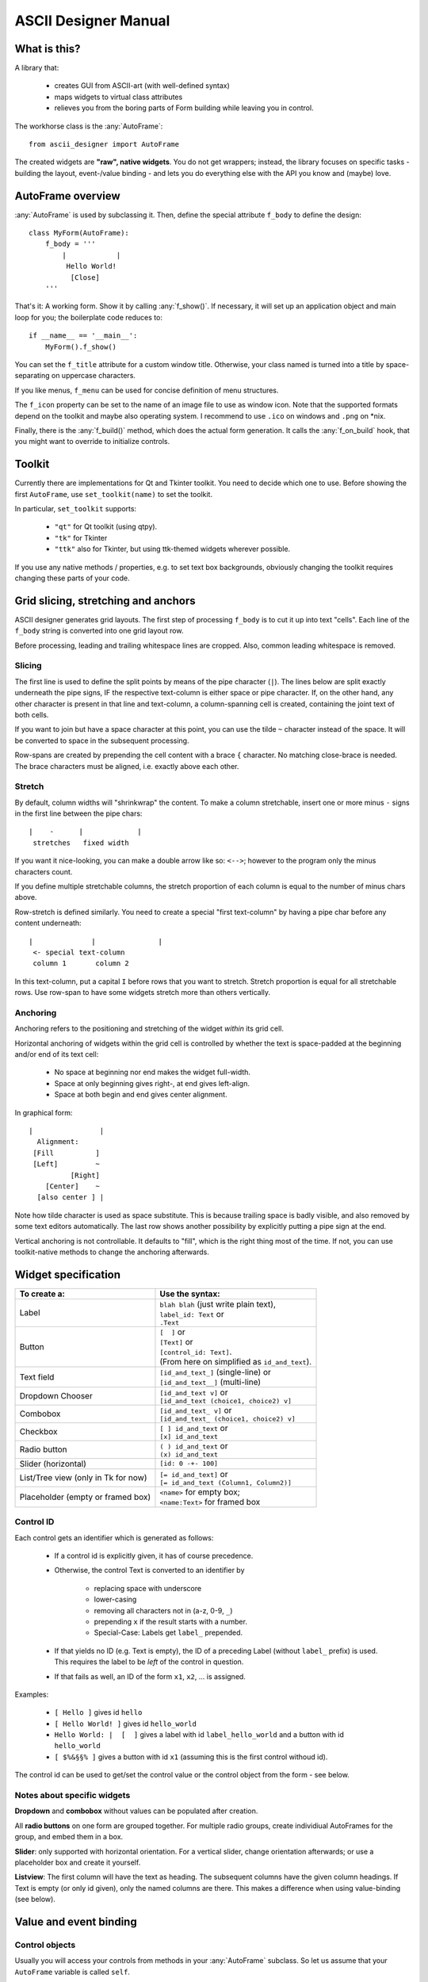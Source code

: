 
ASCII Designer Manual
=====================

.. default-role:: py:obj

What is this?
-------------

A library that:

 * creates GUI from ASCII-art (with well-defined syntax)
 * maps widgets to virtual class attributes
 * relieves you from the boring parts of Form building while leaving you in 
   control.
 
The workhorse class is the :any:`AutoFrame`::

    from ascii_designer import AutoFrame
    
The created widgets are **"raw", native widgets**. You do not get wrappers; 
instead, the library focuses on specific tasks - building the layout, 
event-/value binding - and lets you do everything else with the API you know and 
(maybe) love.


AutoFrame overview
------------------

:any:`AutoFrame` is used by subclassing it. Then, define the special attribute 
``f_body`` to define the design::

    class MyForm(AutoFrame):
        f_body = '''
            |            |
             Hello World!
              [Close]
        '''

That's it: A working form. Show it by calling :any:`f_show()`. If necessary, it 
will set up an application object and main loop for you; the boilerplate code 
reduces to::

    if __name__ == '__main__':
        MyForm().f_show()
        
You can set the ``f_title`` attribute for a custom window title. Otherwise, your 
class named is turned into a title by space-separating on uppercase characters.

If you like menus, ``f_menu`` can be used for concise definition of menu
structures.

The ``f_icon`` property can be set to the name of an image file to use as window
icon. Note that the supported formats depend on the toolkit and maybe also
operating system. I recommend to use ``.ico`` on windows and ``.png`` on *nix.
        
Finally, there is the :any:`f_build()` method, which does the actual form
generation. It calls the :any:`f_on_build` hook, that you might want to
override to initialize controls.

Toolkit
-------

Currently there are implementations for Qt and Tkinter toolkit. You need to
decide which one to use. Before showing the first ``AutoFrame``, use
``set_toolkit(name)`` to set the toolkit.

In particular, ``set_toolkit`` supports:

 * ``"qt"`` for Qt toolkit (using qtpy).
 * ``"tk"`` for Tkinter
 * ``"ttk"`` also for Tkinter, but using ttk-themed widgets wherever possible.

If you use any native methods / properties, e.g. to set text box backgrounds,
obviously changing the toolkit requires changing these parts of your code.


Grid slicing, stretching and anchors
------------------------------------

ASCII designer generates grid layouts. The first step of processing ``f_body`` 
is to cut it up into text "cells". Each line of the ``f_body`` string is 
converted into one grid layout row. 

Before processing, leading and trailing whitespace lines are cropped. Also, 
common leading whitespace is removed.

Slicing
.......

The first line is used to define the split
points by means of the pipe character (``|``). The lines below are split exactly 
underneath the pipe signs, IF the respective text-column is either space or pipe 
character. If, on the other hand, any other character is present in that line 
and text-column, a column-spanning cell is created, containing the joint text 
of both cells.

If you want to join but have a space character at this point, you can use the 
tilde ``~`` character instead of the space. It will be converted to space in the 
subsequent processing.

Row-spans are created by prepending the cell content with a brace ``{`` 
character. No matching close-brace is needed. The brace characters must be 
aligned, i.e. exactly above each other.

Stretch
.......

By default, column widths will "shrinkwrap" the content. To make a column 
stretchable, insert one or more minus ``-`` signs in the first line between the 
pipe chars::

    |    -      |             |
     stretches   fixed width
    
If you want it nice-looking, you can make a double arrow like so: 
``<-->``; however to the program only the minus characters count.

If you define multiple stretchable columns, the stretch proportion of each 
column is equal to the number of minus chars above.

Row-stretch is defined similarly. You need to create a special "first 
text-column" by having a pipe char before any content underneath::

 |              |               |
  <- special text-column
  column 1       column 2
  
In this text-column, put a capital ``I`` before rows that you want to stretch.
Stretch proportion is equal for all stretchable rows. Use row-span to have some 
widgets stretch more than others vertically.

Anchoring
.........

Anchoring refers to the positioning and stretching of the widget *within* its 
grid cell.

Horizontal anchoring of widgets within the grid cell is controlled by whether 
the text is space-padded at the beginning and/or end of its text cell:

 * No space at beginning nor end makes the widget full-width.
 * Space at only beginning gives right-, at end gives left-align.
 * Space at both begin and end gives center alignment.
 
In graphical form::

 |                |
   Alignment:
  [Fill          ]
  [Left]         ~
           [Right]
     [Center]    ~
   [also center ] |
     
Note how tilde character is used as space substitute. This is because trailing 
space is badly visible, and also removed by some text editors automatically. The 
last row shows another possibility by explicitly putting a pipe sign at the end.
  
Vertical anchoring is not controllable. It defaults to "fill", which is the 
right thing most of the time. If not, you can use toolkit-native methods to 
change the anchoring afterwards.


Widget specification
--------------------

+-----------------------+------------------------------------------+
| To create a:          | Use the syntax:                          |
+=======================+==========================================+
| Label                 | | ``blah blah`` (just write plain text), |
|                       | | ``label_id: Text`` or                  |
|                       | | ``.Text``                              |
+-----------------------+------------------------------------------+
| Button                | | ``[  ]`` or                            |
|                       | | ``[Text]`` or                          |
|                       | | ``[control_id: Text]``.                |
|                       | | (From here on simplified as            |
|                       |   ``id_and_text``).                      |
+-----------------------+------------------------------------------+
| Text field            | | ``[id_and_text_]`` (single-line) or    |
|                       | | ``[id_and_text__]`` (multi-line)       |
+-----------------------+------------------------------------------+
| Dropdown Chooser      | | ``[id_and_text v]`` or                 |
|                       | | ``[id_and_text (choice1, choice2) v]`` |
+-----------------------+------------------------------------------+
| Combobox              | | ``[id_and_text_ v]`` or                |
|                       | | ``[id_and_text_ (choice1, choice2) v]``|
+-----------------------+------------------------------------------+
| Checkbox              | | ``[ ] id_and_text`` or                 |
|                       | | ``[x] id_and_text``                    |
+-----------------------+------------------------------------------+
| Radio button          | | ``( ) id_and_text`` or                 |
|                       | | ``(x) id_and_text``                    |
+-----------------------+------------------------------------------+
| Slider (horizontal)   | | ``[id: 0 -+- 100]``                    |
+-----------------------+------------------------------------------+
| List/Tree view        | | ``[= id_and_text]`` or                 |
| (only in Tk for now)  | | ``[= id_and_text (Column1, Column2)]`` |
+-----------------------+------------------------------------------+
| Placeholder (empty or | | ``<name>`` for empty box;              |
| framed box)           | | ``<name:Text>`` for framed box         |
+-----------------------+------------------------------------------+

Control ID
..........

Each control gets an identifier which is generated as follows:

 - If a control id is explicitly given, it has of course precedence.
 - Otherwise, the control Text is converted to an identifier by
 
    - replacing space with underscore
    - lower-casing
    - removing all characters not in (a-z, 0-9, ``_``)
    - prepending ``x`` if the result starts with a number.
    - Special-Case: Labels get ``label_`` prepended.
    
 - If that yields no ID (e.g. Text is empty), the ID of a preceding Label 
   (without ``label_`` prefix) is used. This requires the label to be *left* of the 
   control in question.
 - If that fails as well, an ID of the form ``x1``, ``x2``, ... is assigned.

Examples:

 - ``[ Hello ]`` gives id ``hello``
 - ``[ Hello World! ]`` gives id ``hello_world``
 - ``Hello World: |  [  ]`` gives a label with id ``label_hello_world`` and a 
   button with id ``hello_world``
 - ``[ $%&§§% ]`` gives a button with id ``x1`` (assuming this is the first 
   control withoud id).
 
The control id can be used to get/set the control value or the control object 
from the form - see below.

Notes about specific widgets
............................

**Dropdown** and **combobox** without values can be populated after creation.

All **radio buttons** on one form are grouped together. For multiple radio 
groups, create individiual AutoFrames for the group, and embed them in a box.

**Slider**: only supported with horizontal orientation. For a vertical slider, 
change orientation afterwards; or use a placeholder box and create it yourself.

**Listview**: The first column will have the text as heading. The subsequent 
columns have the given column headings. If Text is empty (or only id given), 
only the named columns are there. This makes a difference when using 
value-binding (see below).


Value and event binding
-----------------------

Control objects
...............

Usually you will access your controls from methods in your :any:`AutoFrame` 
subclass. So let us assume that your ``AutoFrame`` variable is called ``self``.

Then, access the generated controls by using ``self["control_id"]`` or 
``self.f_controls["control_id"]``. The result is a toolkit-native widget, i.e. a 
``QWidget`` subclass in Qt case, a ``tkinter`` widget in Tk case.

For Tk widgets, if there is an associated Variable object, which you can find it
as ``self["control_id"].variable`` attribute on the control. For textual widgets
(Entry, Combobox, etc) this will be a :py:obj:`.GenericVar` instance, which you
can consider a supercharged ``StringVar``.


Event binding
.............

If you define a method named after a control-id, it will be automatically called 
("bound", "connected") as follows:

 * Button: When user clicks the button; without arguments (except for ``self``).
 * Any other widget type: When the value changes; with one argument, being the 
   new value.
 
Example::

    class EventDemo(AutoFrame):
        f_body = '''
            |               |
             [ My Button   ]
             [ Text field_ ]
        '''
        def my_button(self):
            print('My Button was clicked')
        
        def text_field(self, val):
            print('Text "%s" was entered'%val)
            
In case of the ListView, the method is called on selection (focus) of a row.

As second option, you can name the method ``on_<control-id>`` (e.g.: 
``on_text_field``). Thus the handler can easily coexist with the virtual value 
attribute (read on).


Virtual value attribute
.......................

If the control is not bound to a function, you can access the value of the control 
by using it like a class attribute::

    class AttributeDemo(AutoFrame):
        f_body = '''
            |               |
             [ Text field_ ]
        '''
        def some_function(self):
            x = self.text_field
            self.text_field = 'new_text'

For label and button, the value is the text of the control.

Boxes are a bit special. An empty box's value is the box widget itself. A framed 
box contains an empty box, which is returned as value.

You can set the virtual attribute to another (any) widget the toolkit 
understands. In this case, the original box is destroyed, and the new "value" 
takes its place. For a framed box, the inner empty box is replaced. So you can 
use the box as a placeholder for a custom widget (say, a graph) that you 
generate yourself.

.. note:: The new widget must have the same parent as the box you replace.

A second possibility is to use the box as parent for one or more widgets that 
you add later. For instance, you can render another AutoFrame into the box. (see 
under Extending). For your convenience, you can directly assign an AutoFrame
subclass instance to the virtual value, which triggers building of the
AutoFrame.

In any case, you can retrieve the new widget or the AutoFrame as new virtual
value of the placeholder.

List / Tree View
----------------

.. note::
    Lists and tree views are considerably more complex than the other widgets. I 
    am still experimenting with how to make handling as convenient as possible. Be 
    prepared for changes here if you update.

The general picture is this: The Listview has a value, which on the python side 
looks mostly like a list. You can slice it, insert/remove items and so on. It is
actually an instance of `ObsList`, which provides "events" for all changes to
the list. Also you can make it into a tree by configuring `children_source` (see below).

There is a toolkit specific adapter between the `ObsList` object and the actual
onscreen widget - the `ListBinding`. It interconnects list and widget events,
and provides the mapping between list item (any object) and column values.

 * With TK/TTk Toolkit, get the binding object by ``self['widgetname'].variable``.
 * With Qt Toolkit, get the binding object by ``self['widgetname'].model()``.

Items are displayed in the list view in textual form. The value list
is attached to the actual list view. I.e. if you update the list, the changes
immediately reflect in the ListView widget.

The value list can become detached if you replace the virtual value while
keeping the old reference somehow.  You can still use it like a normal python
object, but it will not have an onscreen representation anymore. If you attached
own event handlers, take care of detaching them.

The :any:`ListBinding.sources` method of the binding is used to configure how
values are read from the given objects into the predefined columns. By default
we look for attributes matching the column names. If you have a first column
(defined via the "Text", not the "Columns" list in parens), it gets the object's
string representation.

The simplemost way of using the List is this::

    class SimpleList(AutoFrame):
        f_body = '''
            |
             [= Some Items]
        '''
        def f_on_build(self):
            # populate the list
            self.some_items = ['First', 'Second', 'Fifth']

            
A more complex example to showcase how additional columns work::

    # RankRow is a stand-in for a "real" class.
    RankRow = namedtuple('RankRow', 'name points rank')
    
    class TreeDemo(AutoFrame):
        f_body = '''
        |              <->                |
        I[= Players (,Name, Points, Rank)]
        '''
        def f_on_build(self):
            self.players = [
                RankRow('CaptainJack', 9010, 1),
                RankRow('MasterOfDisaster', 3010, 2),
                RankRow('LittleDuck', 12, 3),
            ]
            # Replacing items triggers updating of the displayed data
            self.players[2] = RankRow('BigDuck', 24, 3)
            # change the data binding:
            self.players.sources(
                    lambda obj: 'ItsLikeMagic',  # unnamed arg: sets the default text (first column)
                    name=['foo'], points=['bar'], # use __getitem__ for those
                    # custom callback
                    rank=lambda obj: obj['baz'], 
            )
            self.players.append({'foo': 'Last', 'bar': -1, 'baz': 4})
            
When working with the list, keep in mind that it **can be changed by user
interaction** (like any other widget's value). E.g. if the user sorts the list
view, the underlying `ObsList` changes order. In case of doubt, make a copy.

Editing
.......

As of v0.4, a list column can be made editable by appending ``_`` (underscore)
to the column caption. Some default shortcuts (``F2``, ``Return``, etc.) apply.

The `ListBinding.sources` setting for the column also determines how edits are processed.

 * If set to a string value, the corresponding property is set.
 * If set to a 1-item list, ``setitem`` is used. I.e. ``object[<name>] = <value>``.
 * If set to a callable, ``fn(obj, val)`` is called.

Especially in the latter case, you will want to split into getter and setter
method. To achieve this, set the source to a 2-tuple of definitions. Example::

    def my_setter(obj, val):
      obj.my_property = float(val)

    self.my_list.binding.sources(my_column=('my_property', my_setter))

reads the value of ``my_column`` by taking ``my_property``, but upon edit,
converts the value to float.

If you use the Tk toolkit, instead of ``ttk.Treeview`` you will get a
`tk_treeedit.TreeEdit` instance. This is a custom Tk widget providing the edit
functionality as well as some more. Please refer to its documentation for details.

The ``add``, ``adchild`` and ``remove`` actions, if permitted, are handled by
the binding. `ListBindingTk` has a ``factory`` property which provides new items
when ``add`` function is used. 

In Qt toolkit, Add / Add Child / Remove functions are currently not provided as
builtin function.

.. note ::
  Differences between Qt and Tk:

  Tk retrieves the "source" values once to build all the list items. Meaning
  that changes in the underlying items do not reflect in the list unless
  explicitly updated. 

  Qt on the other hand queries the items permanently (e.g. on
  mouse-over). This means that changes are immediately visible onscreen, but
  that you should not do complicated calculations or I/O to retrieve column
  values.

  In Tk, a custom editable list widget is provided. In Qt, the native editing
  capabilites are used. 

Trees
.....

**Trees** are created by using the :any:`ObsList.children_source` method, 
which works similar to  `ListBinding.sources`. Here you can define two sources, one
for ``has_children`` (bool) and one for ``children`` (list).

The tree is lazy-loading, i.e. children are only retrieved when a 
node is expanded. On repeated expansion, children are reloaded.

``has_children`` is queried to determine whether expanders should be drawn on 
each item. If not given, we assume that each entry might have children, and they 
all get expanders initially.

The ``children`` property, if retrieved, is again a special list like the "root" one.

.. note::
    If you assign a non-`ObsList` value to a ListView virtual-value, it is
    converted into an `ObsList`. The ``children_source`` is taken over from the
    **previous** value. I.e. you can configure it once and then assign plain
    lists, retaining tree configuration. This is done for your convenience and
    for backward compatibility.

    If on the other hand, you assign an `ObsList` instance as value, it is
    assumed that its `children_source` is already configured, and it won't be
    touched. This is because `children_source` is taken to be part of the
    data-model and not of the GUI binding.

Toolkit-native identifiers
..........................

If you handle toolkit-native events yourself, you will likely need to cope with
"toolkit native" identifiers (TKinter item id or Qt ``QModelIndex``,
respectively). `ObsList` keeps track of the association between toolkit ID and
actual list item for you.

To identify items in the tree, the two methods :any:`ObsList.find` and
:any:`ObsList.find_by_toolkit_id` are provided, which yield container list
and index given the item or its toolkit-native identifier, respectively.

For Tk, the toolkit-native identifier is the ``iid`` value of the tree item.

For Qt it is unset; only ``parent_toolkit_id`` is set to the parent
``QModelIndex``. Given a ``QModelIndex``, its ``internalPointer()`` refers to
the containing list and ``row()`` gives the index of the item.


Menus
-----

Define menus by setting (overriding) the f_menu property of your AutoFrame.
An example menu looks like this::

    f_menu = [
        "File >", ["Open", "Save", "Quit"],
        "Nested >", [
            "Item 1 #C-I",
            "Submenu 1 >", [ "Subitem 1"],
            "Item 2",
        ],
    ]

There are two kinds of menu entries:

 * Normal actions are just simple strings. An identifier is created from the
   text according to the rules above, e.g. ``item_1`` for the text
   ``"Item 1"``. The ``AutoFrame`` **must** have a method of that name and
   without parameters except ``self``. It will automatically be bound to the
   menu entry.
 * If on the other hand the text ends with ``>``, it defines a submenu. The
   next list entry is expected to be a nested list defining the submenu. No
   handler function is bound to the submenu label.

Normal actions can be followed by a shortcut definition introduced by hash
sign ``#``. It can contain any of ``C-``, ``A-``, ``S-`` modifiers followed
by a letter.

For common actions like Open/Save or Cut and Paste, Shortcuts are generated
automatically. Those are defined in :any:`ToolkitBase.default_shortcuts`.
(In :any:`ToolkitQt` this map is overriden to use the ``QKeySequence.X``
defaults).

The menu is generated by the :any:`AutoFrame.f_build_menu` function, which is
called from :any:`f_show`. No menu is built if using :any:`f_build` directly
(since you are most likely embedding the frame). If crucial functionality is
missing because of this, it is your own fault...


Extending / integrating
-----------------------

In any real-world scenario, you will hit the limits of this library pretty soon. Usually it boils down to one of the questions:
    
  - How do I use toolkit-native methods on the widgets?
  - How can I embed generated controls into a "3rd-party" window?
  - How can include "3rd-party" controls in the generated grid?
  
Toolkit-native methods
......................

Having an AutoFrame ``self``, access the toolkit-native controls by using 
``self["control_id"]`` or ``self.f_controls["control_id"]``. Do whatever you 
like with them.

Embedding ``AutoFrame`` into a 3rd-party host window
....................................................

The :any:`AutoFrame.f_build` method takes a parent window as argument. You can 
use this to "render" the AutoFrame into a custom container.

  - The container can be any widget taking children. It must be preconfigured to 
    have a grid layout. I.e. for ``tk`` toolkit, ``.pack()`` must not have been used; in 
    case of ``qt`` toolkit, a ``QGridLayout`` must have been set via ``.setLayout()``.
  - Already-existing children are ignored and left in place. However, row/column 
    stretching is modified.
  - Automatic method / property binding works as usual.
  
Including 3rd-party controls into an ``AutoFrame``
..................................................

This is what the ``<placeholder>`` control is for. It creates an empty Frame / 
Widget / Panel which you can either use as parent, or replace with your own 
control. 

For the former, get the placeholder object (via its value attribute) and use it 
as parent. You must do the layout yourself.

For the latter, set its virtual value attribute to your widget. This 
destroys the placeholder. The layout of the placeholder (Grid position and 
stretching) is copied onto the new widget.

Nesting ``AutoFrame``
.....................

Combining both methods, you can also embed one AutoFrame into another. The 
following example showcases everything::

    class Host(AutoFrame):
        f_body = '''
            |
             <placeholder>
        '''
        def f_on_build(self):
            # self.placeholder.setLayout(QGridLayout()) # only for Qt
            
            # create instance
            af_embedded = Embedded()
            # render widgets as children of self.placeholder
            af_embedded.f_build(parent=self.placeholder)
            # store away for later use    
            self._embedded = af_embedded

            # # can be simplified to:
            # self.placeholder = Embedded()
            # # (later, get the instance from self.placeholder)
            
    class Embedded(AutoFrame):
        f_body = '''
            |
             <another placeholder>
        '''
        def f_on_build(self):
            parent = self.another_placeholder.master
            self.another_placeholder = tk.Button(parent, text='3rd-party control')
            
Custom widget classes
.....................

The toolkit has a `widget_classes` property, listing the widget class to
generate for each widget type (per the widget creation syntax). By changing this
dictionary, you can make the toolkit return a custom subclass. For instance, you
could use a ``tk.Entry`` subclass with custom functionality::

    class MyEntry(tk.Entry):
        # Just add a demonstration property here
        special_property = True

    class FrameWithCustomWidget(AutoFrame):
        f_body = """
          |
           [My text_ ]
        """

        def __init__(self):
            super().__init__()
            self.f_toolkit.widget_classes["textbox"] = MyEntry
            # f_build will now use the changed class (only in *this* frame!)
   
        def on_my_text(self, val):
            widget = self["my_text"]
            print(widget.__class__.__name__) # "MyEntry"
            if widget.special_property:
                pass # do something special


These are the names of the widget classes:

* ``label``
* ``box``
* ``box_labeled``
* ``option``
* ``checkbox``
* ``slider``
* ``multiline``
* ``textbox``
* ``treelist``
* ``treelist_editable`` (tk only)
* ``combo``
* ``dropdown``
* ``button``
* ``scrollbar`` (tk only)
